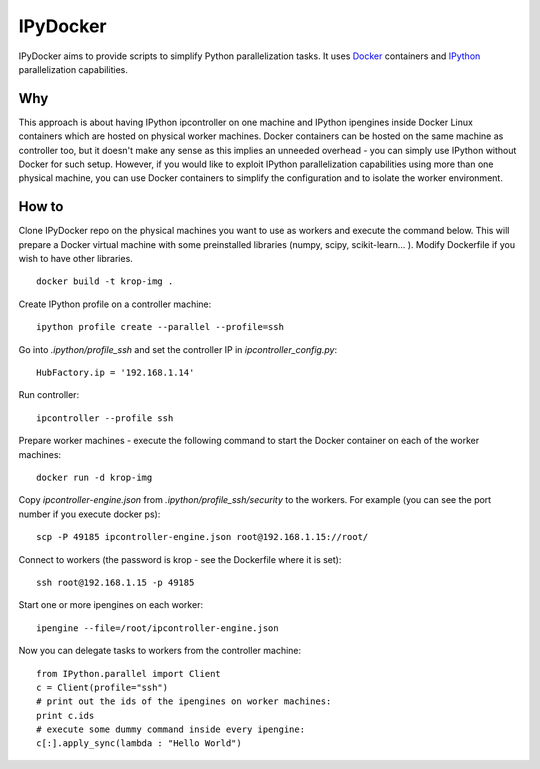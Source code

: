 ===========
IPyDocker
===========

IPyDocker aims to provide scripts to simplify Python parallelization tasks. It uses `Docker <http://www.docker.io/>`_ containers and `IPython <http://ipython.org/>`_ parallelization capabilities.

Why
-------------

This approach is about having IPython ipcontroller on one machine and IPython ipengines inside Docker Linux containers which are hosted on physical worker machines. 
Docker containers can be hosted on the same machine as controller too, 
but it doesn't make any sense as this implies an unneeded overhead - you can simply use IPython without Docker for such setup. 
However, if you would like to exploit IPython parallelization capabilities using more than one physical machine, you can use Docker containers to simplify the configuration and to isolate the worker environment.

How to
-------------

Clone IPyDocker repo on the physical machines you want to use as workers and execute the command below. 
This will prepare a Docker virtual machine with some preinstalled libraries (numpy, scipy, scikit-learn... ).
Modify Dockerfile if you wish to have other libraries.
::
	docker build -t krop-img .

Create IPython profile on a controller machine:
::
	ipython profile create --parallel --profile=ssh

Go into *.ipython/profile_ssh* and set the controller IP in *ipcontroller_config.py*:
:: 
	HubFactory.ip = '192.168.1.14'

Run controller:
::
	ipcontroller --profile ssh

Prepare worker machines - execute the following command to start the Docker container on each of the worker machines:
::
	docker run -d krop-img

Copy *ipcontroller-engine.json* from *.ipython/profile_ssh/security* to the workers. For example (you can see the port number if you execute docker ps):
::
	scp -P 49185 ipcontroller-engine.json root@192.168.1.15://root/

Connect to workers (the password is krop - see the Dockerfile where it is set):
::

	ssh root@192.168.1.15 -p 49185

Start one or more ipengines on each worker:
::
	ipengine --file=/root/ipcontroller-engine.json

Now you can delegate tasks to workers from the controller machine:
::
	from IPython.parallel import Client
	c = Client(profile="ssh")
	# print out the ids of the ipengines on worker machines:
	print c.ids 
	# execute some dummy command inside every ipengine:
	c[:].apply_sync(lambda : "Hello World")


